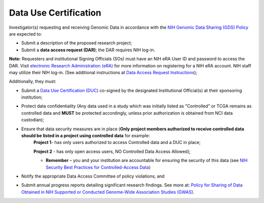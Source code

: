 ********
Data Use Certification
********
Investigator(s) requesting and receiving Genomic Data in accordance with the `NIH Genomic Data Sharing (GDS) Policy <https://gds.nih.gov/>`_
are expected to:

* Submit a description of the proposed research project; 
* Submit a **data access request (DAR)**; the DAR requires NIH log-in. 

**Note:** Requesters and institutional Signing Officials (SOs) must have an NIH eRA User ID and password to access the DAR. Visit `electronic Research Administration (eRA) <http://era.nih.gov>`_ for more information on registering for a NIH eRA account. NIH staff may utilize their NIH log-in. (See additional instructions at `Data Access Request Instructions <http://www.genome.gov/20019654>`_); 

Additionally, they must:
 
*  Submit a `Data Use Certification (DUC) <http://www.genome.gov/20019653>`_ co-signed by the designated Institutional Official(s) at their sponsoring institution; 
*  Protect data confidentiality (Any data used in a study which was initially listed as "Controlled" or TCGA remains as controlled data and **MUST** be protected accordingly, unless prior authorization is obtained from NCI data custodian); 
*  Ensure that data security measures are in place (**Only project members authorized to receive controlled data should be listed in a project using controlled data** for example: 
    **Project 1**- has only users authorized to access Controlled data and a DUC in place;

    **Project 2** - has only open access users, NO Controlled Data Access Allowed);

    - **Remember** – you and your institution are accountable for ensuring the security of this data (see `NIH Security Best Practices for Controlled-Access Data <http://www.ncbi.nlm.nih.gov/projects/gap/cgi-bin/GetPdf.cgi?document_name=dbgap_2b_security_procedures.pdf>`_)
*  Notify the appropriate Data Access Committee of policy violations; and 
*  Submit annual progress reports detailing significant research findings. See more at: `Policy for Sharing of Data Obtained in NIH Supported or Conducted Genome-Wide Association Studies (GWAS) <http://grants.nih.gov/grants/guide/notice-files/NOT-OD-07-088.html#sthash.Hde6DhfF.Fbj4vpAj.dpuf>`_.
